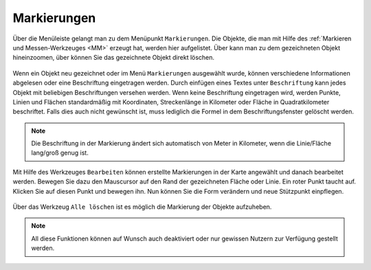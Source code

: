.. _MK:

Markierungen
============

Über die Menüleiste |menu| gelangt man zu dem Menüpunkt |marking| ``Markierungen``. Die Objekte, die man mit Hilfe des :ref:`Markieren und Messen-Werkzeuges  <MM>` erzeugt hat, werden hier aufgelistet. Über |fokus| kann man zu dem gezeichneten Objekt hineinzoomen, über |delete| können Sie das gezeichnete Objekt direkt löschen.

.. figure:: ../../../screenshots/de/client-user/marking.png
  :align: center

Wenn ein Objekt neu gezeichnet oder im Menü ``Markierungen`` ausgewählt wurde, können verschiedene Informationen abgelesen oder eine Beschriftung eingetragen werden. Durch einfügen eines Textes unter ``Beschriftung`` kann jedes Objekt mit beliebigen Beschriftungen versehen werden.  Wenn keine Beschriftung eingetragen wird, werden Punkte, Linien und Flächen standardmäßig mit Koordinaten, Streckenlänge in Kilometer oder Fläche in Quadratkilometer beschriftet. Falls dies auch nicht gewünscht ist, muss lediglich die Formel in dem Beschriftungsfenster gelöscht werden.

.. figure:: ../../../screenshots/de/client-user/marking_2.png
  :align: center

.. note::
  Die Beschriftung in der Markierung ändert sich automatisch von Meter in Kilometer, wenn die Linie/Fläche lang/groß genug ist.

Mit Hilfe des Werkzeuges |select_marking| ``Bearbeiten`` können erstellte Markierungen in der Karte angewählt und danach bearbeitet werden. Bewegen Sie dazu den Mauscursor auf den Rand der gezeichneten Fläche oder Linie. Ein roter Punkt taucht auf. Klicken Sie auf diesen Punkt und bewegen ihn. Nun können Sie die Form verändern und neue Stützpunkt einpflegen.

.. figure:: ../../../screenshots/de/client-user/marking_tool_advanced.png
  :align: center

Über das Werkzeug |delete_marking| ``Alle löschen`` ist es möglich die Markierung der Objekte aufzuheben.

.. note::
 All diese Funktionen können auf Wunsch auch deaktiviert oder nur gewissen Nutzern zur Verfügung gestellt werden.



 .. |menu| image:: ../../../images/baseline-menu-24px.svg
   :width: 30em
 .. |marking| image:: ../../../images/gbd-icon-markieren-messen-01.svg
   :width: 30em
 .. |select_marking| image:: ../../../images/cursor.svg
   :width: 30em
 .. |new_marking| image:: ../../../images/sharp-gesture-24px.svg
   :width: 30em
 .. |delete_marking| image:: ../../../images/sharp-delete_forever-24px.svg
   :width: 30em
 .. |delete| image:: ../../../images/sharp-remove_circle_outline-24px.svg
   :width: 30em
 .. |fokus| image:: ../../../images/sharp-center_focus_weak-24px.svg
   :width: 30em
